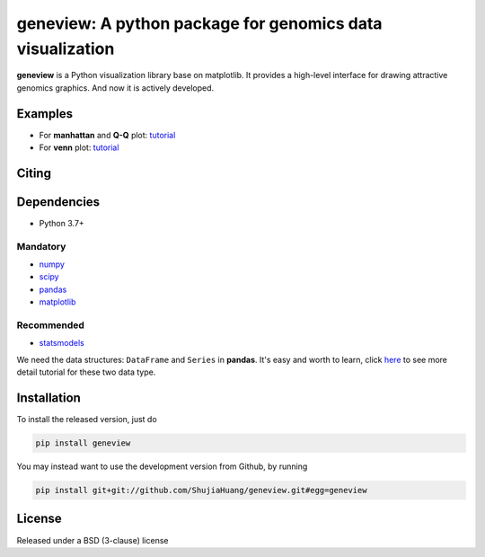 geneview: A python package for genomics data visualization
==========================================================

**geneview** is a Python visualization library base on matplotlib. It provides a
high-level interface for drawing attractive genomics graphics. And now it is 
actively developed.

Examples
--------

* For **manhattan** and **Q-Q** plot: `tutorial <./docs/tutorial/gwas_plot.ipynb>`_
* For **venn** plot: `tutorial <./docs/tutorial/venn.ipynb>`_

Citing
------

Dependencies
------------

* Python 3.7+

Mandatory
^^^^^^^^^

* `numpy <http://www.numpy.org/>`_
* `scipy <http://www.scipy.org/>`_
* `pandas <http://pandas.pydata.org/>`_
* `matplotlib <http://matplotlib.org/>`_

Recommended
^^^^^^^^^^^

* `statsmodels <http://statsmodels.sourceforge.net/>`_

We need the data structures: ``DataFrame`` and ``Series`` in **pandas**. It's easy 
and worth to learn, click `here <http://pda.readthedocs.org/en/latest/chp5.html>`_ 
to see more detail tutorial for these two data type.

Installation
------------

To install the released version, just do

.. code-block::

   pip install geneview

You may instead want to use the development version from Github, by running

.. code-block::

   pip install git+git://github.com/ShujiaHuang/geneview.git#egg=geneview

License
-------

Released under a BSD (3-clause) license


